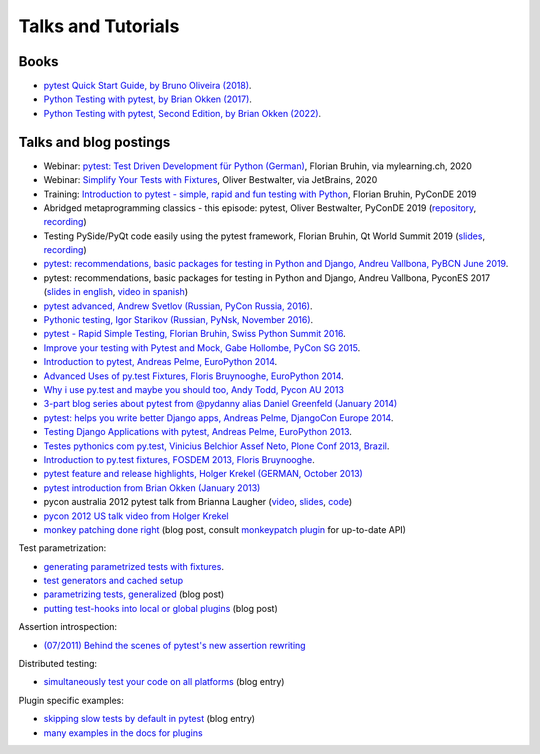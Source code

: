 
Talks and Tutorials
==========================

Books
---------------------------------------------

- `pytest Quick Start Guide, by Bruno Oliveira (2018)
  <https://www.packtpub.com/web-development/pytest-quick-start-guide>`_.

- `Python Testing with pytest, by Brian Okken (2017)
  <https://pragprog.com/book/bopytest/python-testing-with-pytest>`_.

- `Python Testing with pytest, Second Edition, by Brian Okken (2022)
  <https://pragprog.com/titles/bopytest2/python-testing-with-pytest-second-edition>`_.

Talks and blog postings
---------------------------------------------

- Webinar: `pytest: Test Driven Development für Python (German) <https://bruhin.software/ins-pytest/>`_, Florian Bruhin, via mylearning.ch, 2020

- Webinar: `Simplify Your Tests with Fixtures <https://blog.jetbrains.com/pycharm/2020/08/webinar-recording-simplify-your-tests-with-fixtures-with-oliver-bestwalter/>`_, Oliver Bestwalter, via JetBrains, 2020

- Training: `Introduction to pytest - simple, rapid and fun testing with Python <https://www.youtube.com/watch?v=CMuSn9cofbI>`_, Florian Bruhin, PyConDE 2019

- Abridged metaprogramming classics - this episode: pytest, Oliver Bestwalter, PyConDE 2019 (`repository <https://github.com/obestwalter/abridged-meta-programming-classics>`__, `recording <https://www.youtube.com/watch?v=zHpeMTJsBRk&feature=youtu.be>`__)

- Testing PySide/PyQt code easily using the pytest framework, Florian Bruhin, Qt World Summit 2019 (`slides <https://bruhin.software/talks/qtws19.pdf>`__, `recording <https://www.youtube.com/watch?v=zdsBS5BXGqQ>`__)

- `pytest: recommendations, basic packages for testing in Python and Django, Andreu Vallbona, PyBCN June 2019 <https://www.slideshare.net/AndreuVallbonaPlazas/pybcn-pytest-recomendaciones-paquetes-bsicos-para-testing-en-python-y-django>`_.

- pytest: recommendations, basic packages for testing in Python and Django, Andreu Vallbona, PyconES 2017 (`slides in english <http://talks.apsl.io/testing-pycones-2017/>`_, `video in spanish <https://www.youtube.com/watch?v=K20GeR-lXDk>`_)

- `pytest advanced, Andrew Svetlov (Russian, PyCon Russia, 2016)
  <https://www.youtube.com/watch?v=7KgihdKTWY4>`_.

- `Pythonic testing, Igor Starikov (Russian, PyNsk, November 2016)
  <https://www.youtube.com/watch?v=_92nfdd5nK8>`_.

- `pytest - Rapid Simple Testing, Florian Bruhin, Swiss Python Summit 2016
  <https://www.youtube.com/watch?v=rCBHkQ_LVIs>`_.

- `Improve your testing with Pytest and Mock, Gabe Hollombe, PyCon SG 2015
  <https://www.youtube.com/watch?v=RcN26hznmk4>`_.

- `Introduction to pytest, Andreas Pelme, EuroPython 2014
  <https://www.youtube.com/watch?v=LdVJj65ikRY>`_.

- `Advanced Uses of py.test Fixtures, Floris Bruynooghe, EuroPython
  2014 <https://www.youtube.com/watch?v=IBC_dxr-4ps>`_.

- `Why i use py.test and maybe you should too, Andy Todd, Pycon AU 2013
  <https://www.youtube.com/watch?v=P-AhpukDIik>`_

- `3-part blog series about pytest from @pydanny alias Daniel Greenfeld (January
  2014) <https://daniel.roygreenfeld.com/pytest-no-boilerplate-testing.html>`_

- `pytest: helps you write better Django apps, Andreas Pelme, DjangoCon
  Europe 2014 <https://www.youtube.com/watch?v=aaArYVh6XSM>`_.

- `Testing Django Applications with pytest, Andreas Pelme, EuroPython
  2013 <https://www.youtube.com/watch?v=aUf8Fkb7TaY>`_.

- `Testes pythonics com py.test, Vinicius Belchior Assef Neto, Plone
  Conf 2013, Brazil <https://www.youtube.com/watch?v=QUKoq2K7bis>`_.

- `Introduction to py.test fixtures, FOSDEM 2013, Floris Bruynooghe
  <https://www.youtube.com/watch?v=bJhRW4eZMco>`_.

- `pytest feature and release highlights, Holger Krekel (GERMAN, October 2013)
  <http://pyvideo.org/video/2429/pytest-feature-and-new-release-highlights>`_

- `pytest introduction from Brian Okken (January 2013)
  <http://pythontesting.net/framework/pytest-introduction/>`_

- pycon australia 2012 pytest talk from Brianna Laugher (`video <https://www.youtube.com/watch?v=DTNejE9EraI>`_, `slides <https://www.slideshare.net/pfctdayelise/funcargs-other-fun-with-pytest>`_, `code <https://gist.github.com/3386951>`_)
- `pycon 2012 US talk video from Holger Krekel <https://www.youtube.com/watch?v=9LVqBQcFmyw>`_

- `monkey patching done right`_ (blog post, consult `monkeypatch plugin`_ for up-to-date API)

Test parametrization:

- `generating parametrized tests with fixtures`_.
- `test generators and cached setup`_
- `parametrizing tests, generalized`_ (blog post)
- `putting test-hooks into local or global plugins`_ (blog post)

Assertion introspection:

- `(07/2011) Behind the scenes of pytest's new assertion rewriting
  <http://pybites.blogspot.com/2011/07/behind-scenes-of-pytests-new-assertion.html>`_

Distributed testing:

- `simultaneously test your code on all platforms`_ (blog entry)

Plugin specific examples:

- `skipping slow tests by default in pytest`_ (blog entry)

- `many examples in the docs for plugins`_

.. _`skipping slow tests by default in pytest`: http://bruynooghe.blogspot.com/2009/12/skipping-slow-test-by-default-in-pytest.html
.. _`many examples in the docs for plugins`: plugins.html
.. _`monkeypatch plugin`: monkeypatch.html
.. _`application setup in test functions with fixtures`: fixture.html#interdependent-fixtures
.. _`simultaneously test your code on all platforms`: https://tetamap.wordpress.com//2009/03/23/new-simultanously-test-your-code-on-all-platforms/
.. _`monkey patching done right`: https://tetamap.wordpress.com//2009/03/03/monkeypatching-in-unit-tests-done-right/
.. _`putting test-hooks into local or global plugins`: https://tetamap.wordpress.com/2009/05/14/putting-test-hooks-into-local-and-global-plugins/
.. _`parametrizing tests, generalized`: https://tetamap.wordpress.com/2009/05/13/parametrizing-python-tests-generalized/
.. _`generating parametrized tests with fixtures`: parametrize.html#test-generators
.. _`test generators and cached setup`: http://bruynooghe.blogspot.com/2010/06/pytest-test-generators-and-cached-setup.html
